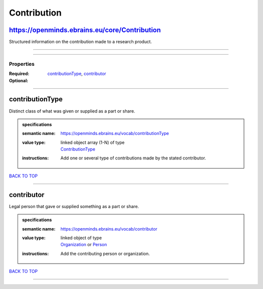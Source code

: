 ############
Contribution
############

https://openminds.ebrains.eu/core/Contribution
----------------------------------------------

Structured information on the contribution made to a research product.

------------

------------

**********
Properties
**********

:Required: `contributionType <contributionType_heading_>`_, `contributor <contributor_heading_>`_
:Optional:

------------

.. _contributionType_heading:

contributionType
----------------

Distinct class of what was given or supplied as a part or share.

.. admonition:: specifications

   :semantic name: https://openminds.ebrains.eu/vocab/contributionType
   :value type: | linked object array \(1-N\) of type
                | `ContributionType <https://openminds.ebrains.eu/controlledTerms/ContributionType>`_
   :instructions: Add one or several type of contributions made by the stated contributor.

`BACK TO TOP <Contribution_>`_

------------

.. _contributor_heading:

contributor
-----------

Legal person that gave or supplied something as a part or share.

.. admonition:: specifications

   :semantic name: https://openminds.ebrains.eu/vocab/contributor
   :value type: | linked object of type
                | `Organization <https://openminds.ebrains.eu/core/Organization>`_ or `Person <https://openminds.ebrains.eu/core/Person>`_
   :instructions: Add the contributing person or organization.

`BACK TO TOP <Contribution_>`_

------------

